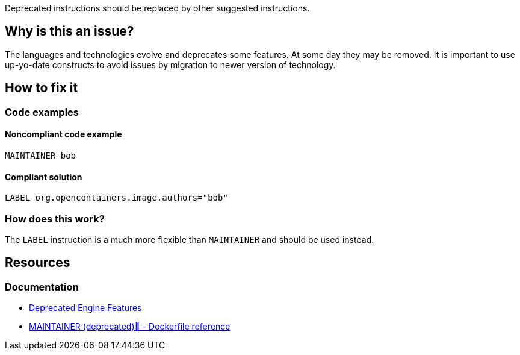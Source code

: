 Deprecated instructions should be replaced by other suggested instructions.

== Why is this an issue?

The languages and technologies evolve and deprecates some features.
At some day they may be removed.
It is important to use up-yo-date constructs to avoid issues by migration to newer version of technology.

== How to fix it

=== Code examples

==== Noncompliant code example

[source,docker,diff-id=1,diff-type=noncompliant]
----
MAINTAINER bob
----

==== Compliant solution

[source,docker,diff-id=1,diff-type=compliant]
----
LABEL org.opencontainers.image.authors="bob"
----

=== How does this work?

The `LABEL` instruction is a much more flexible than `MAINTAINER` and should be used instead.

== Resources
=== Documentation

* https://docs.docker.com/engine/deprecated/#maintainer-in-dockerfile[Deprecated Engine Features]
* https://docs.docker.com/engine/reference/builder/#maintainer-deprecated[MAINTAINER (deprecated)🔗 - Dockerfile reference]

ifdef::env-github,rspecator-view[]
'''
== Implementation Specification
(visible only on this page)

=== Message

Replace deprecated instruction with a new equivalent.

=== Highlighting

Highlight the entire deprecated instruction.

'''
endif::env-github,rspecator-view[]

